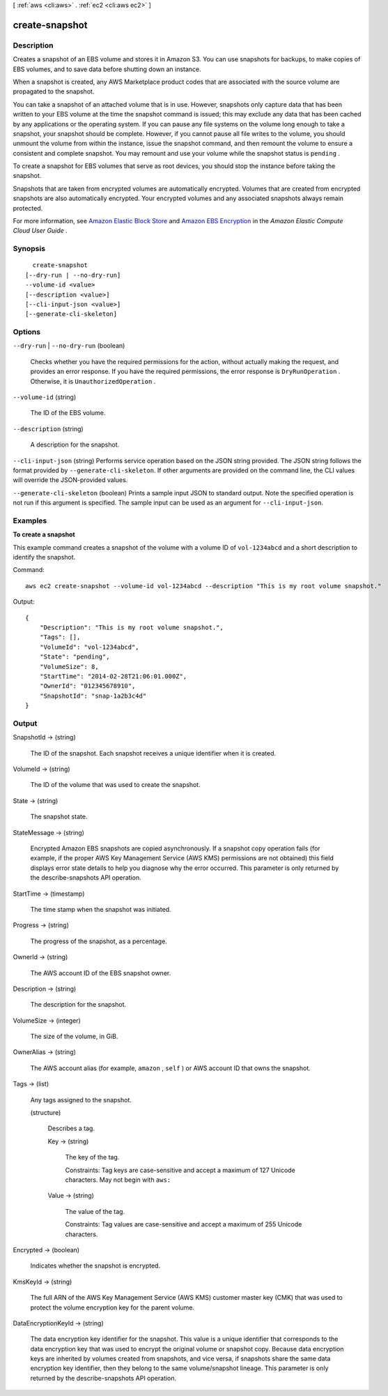 [ :ref:`aws <cli:aws>` . :ref:`ec2 <cli:aws ec2>` ]

.. _cli:aws ec2 create-snapshot:


***************
create-snapshot
***************



===========
Description
===========



Creates a snapshot of an EBS volume and stores it in Amazon S3. You can use snapshots for backups, to make copies of EBS volumes, and to save data before shutting down an instance.

 

When a snapshot is created, any AWS Marketplace product codes that are associated with the source volume are propagated to the snapshot.

 

You can take a snapshot of an attached volume that is in use. However, snapshots only capture data that has been written to your EBS volume at the time the snapshot command is issued; this may exclude any data that has been cached by any applications or the operating system. If you can pause any file systems on the volume long enough to take a snapshot, your snapshot should be complete. However, if you cannot pause all file writes to the volume, you should unmount the volume from within the instance, issue the snapshot command, and then remount the volume to ensure a consistent and complete snapshot. You may remount and use your volume while the snapshot status is ``pending`` .

 

To create a snapshot for EBS volumes that serve as root devices, you should stop the instance before taking the snapshot.

 

Snapshots that are taken from encrypted volumes are automatically encrypted. Volumes that are created from encrypted snapshots are also automatically encrypted. Your encrypted volumes and any associated snapshots always remain protected.

 

For more information, see `Amazon Elastic Block Store`_ and `Amazon EBS Encryption`_ in the *Amazon Elastic Compute Cloud User Guide* .



========
Synopsis
========

::

    create-snapshot
  [--dry-run | --no-dry-run]
  --volume-id <value>
  [--description <value>]
  [--cli-input-json <value>]
  [--generate-cli-skeleton]




=======
Options
=======

``--dry-run`` | ``--no-dry-run`` (boolean)


  Checks whether you have the required permissions for the action, without actually making the request, and provides an error response. If you have the required permissions, the error response is ``DryRunOperation`` . Otherwise, it is ``UnauthorizedOperation`` .

  

``--volume-id`` (string)


  The ID of the EBS volume.

  

``--description`` (string)


  A description for the snapshot.

  

``--cli-input-json`` (string)
Performs service operation based on the JSON string provided. The JSON string follows the format provided by ``--generate-cli-skeleton``. If other arguments are provided on the command line, the CLI values will override the JSON-provided values.

``--generate-cli-skeleton`` (boolean)
Prints a sample input JSON to standard output. Note the specified operation is not run if this argument is specified. The sample input can be used as an argument for ``--cli-input-json``.



========
Examples
========

**To create a snapshot**

This example command creates a snapshot of the volume with a volume ID of ``vol-1234abcd`` and a short description to identify the snapshot.

Command::

  aws ec2 create-snapshot --volume-id vol-1234abcd --description "This is my root volume snapshot."

Output::

   {
       "Description": "This is my root volume snapshot.",
       "Tags": [],
       "VolumeId": "vol-1234abcd",
       "State": "pending",
       "VolumeSize": 8,
       "StartTime": "2014-02-28T21:06:01.000Z",
       "OwnerId": "012345678910",
       "SnapshotId": "snap-1a2b3c4d"
   }

======
Output
======

SnapshotId -> (string)

  

  The ID of the snapshot. Each snapshot receives a unique identifier when it is created.

  

  

VolumeId -> (string)

  

  The ID of the volume that was used to create the snapshot.

  

  

State -> (string)

  

  The snapshot state.

  

  

StateMessage -> (string)

  

  Encrypted Amazon EBS snapshots are copied asynchronously. If a snapshot copy operation fails (for example, if the proper AWS Key Management Service (AWS KMS) permissions are not obtained) this field displays error state details to help you diagnose why the error occurred. This parameter is only returned by the  describe-snapshots API operation.

  

  

StartTime -> (timestamp)

  

  The time stamp when the snapshot was initiated.

  

  

Progress -> (string)

  

  The progress of the snapshot, as a percentage.

  

  

OwnerId -> (string)

  

  The AWS account ID of the EBS snapshot owner.

  

  

Description -> (string)

  

  The description for the snapshot.

  

  

VolumeSize -> (integer)

  

  The size of the volume, in GiB.

  

  

OwnerAlias -> (string)

  

  The AWS account alias (for example, ``amazon`` , ``self`` ) or AWS account ID that owns the snapshot.

  

  

Tags -> (list)

  

  Any tags assigned to the snapshot.

  

  (structure)

    

    Describes a tag.

    

    Key -> (string)

      

      The key of the tag. 

       

      Constraints: Tag keys are case-sensitive and accept a maximum of 127 Unicode characters. May not begin with ``aws:`` 

      

      

    Value -> (string)

      

      The value of the tag.

       

      Constraints: Tag values are case-sensitive and accept a maximum of 255 Unicode characters.

      

      

    

  

Encrypted -> (boolean)

  

  Indicates whether the snapshot is encrypted.

  

  

KmsKeyId -> (string)

  

  The full ARN of the AWS Key Management Service (AWS KMS) customer master key (CMK) that was used to protect the volume encryption key for the parent volume.

  

  

DataEncryptionKeyId -> (string)

  

  The data encryption key identifier for the snapshot. This value is a unique identifier that corresponds to the data encryption key that was used to encrypt the original volume or snapshot copy. Because data encryption keys are inherited by volumes created from snapshots, and vice versa, if snapshots share the same data encryption key identifier, then they belong to the same volume/snapshot lineage. This parameter is only returned by the  describe-snapshots API operation.

  

  



.. _Amazon EBS Encryption: http://docs.aws.amazon.com/AWSEC2/latest/UserGuide/EBSEncryption.html
.. _Amazon Elastic Block Store: http://docs.aws.amazon.com/AWSEC2/latest/UserGuide/AmazonEBS.html
